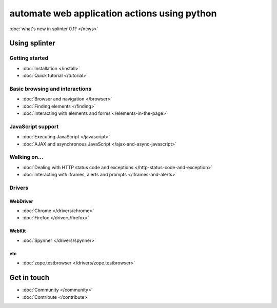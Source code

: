 .. meta::
    :description: Documentation for splinter, an open source tool for testing web applications
    :keywords: splinter, python, tutorial, documentation, web application, tests, atdd, tdd, acceptance tests


+++++++++++++++++++++++++++++++++++++++++++++
automate web application actions using python
+++++++++++++++++++++++++++++++++++++++++++++

:doc:`what's new in splinter 0.1? </news>`

Using splinter
==============

Getting started
---------------

* :doc:`Installation </install>`
* :doc:`Quick tutorial </tutorial>`

Basic browsing and interactions
-------------------------------

* :doc:`Browser and navigation </browser>`
* :doc:`Finding elements </finding>`
* :doc:`Interacting with elements and forms </elements-in-the-page>`

JavaScript support
------------------

* :doc:`Executing JavaScript </javascript>`
* :doc:`AJAX and asynchronous JavaScript </ajax-and-async-javascript>`

Walking on...
-------------

* :doc:`Dealing with HTTP status code and exceptions </http-status-code-and-exception>`
* :doc:`Interacting with iframes, alerts and prompts </iframes-and-alerts>`

Drivers
-------

WebDriver
+++++++++

* :doc:`Chrome </drivers/chrome>`
* :doc:`Firefox </drivers/firefox>`

WebKit
++++++

* :doc:`Spynner </drivers/spynner>`

etc
+++

* :doc:`zope.testbrowser </drivers/zope.testbrowser>`

Get in touch
============

* :doc:`Community </community>`
* :doc:`Contribute </contribute>`

